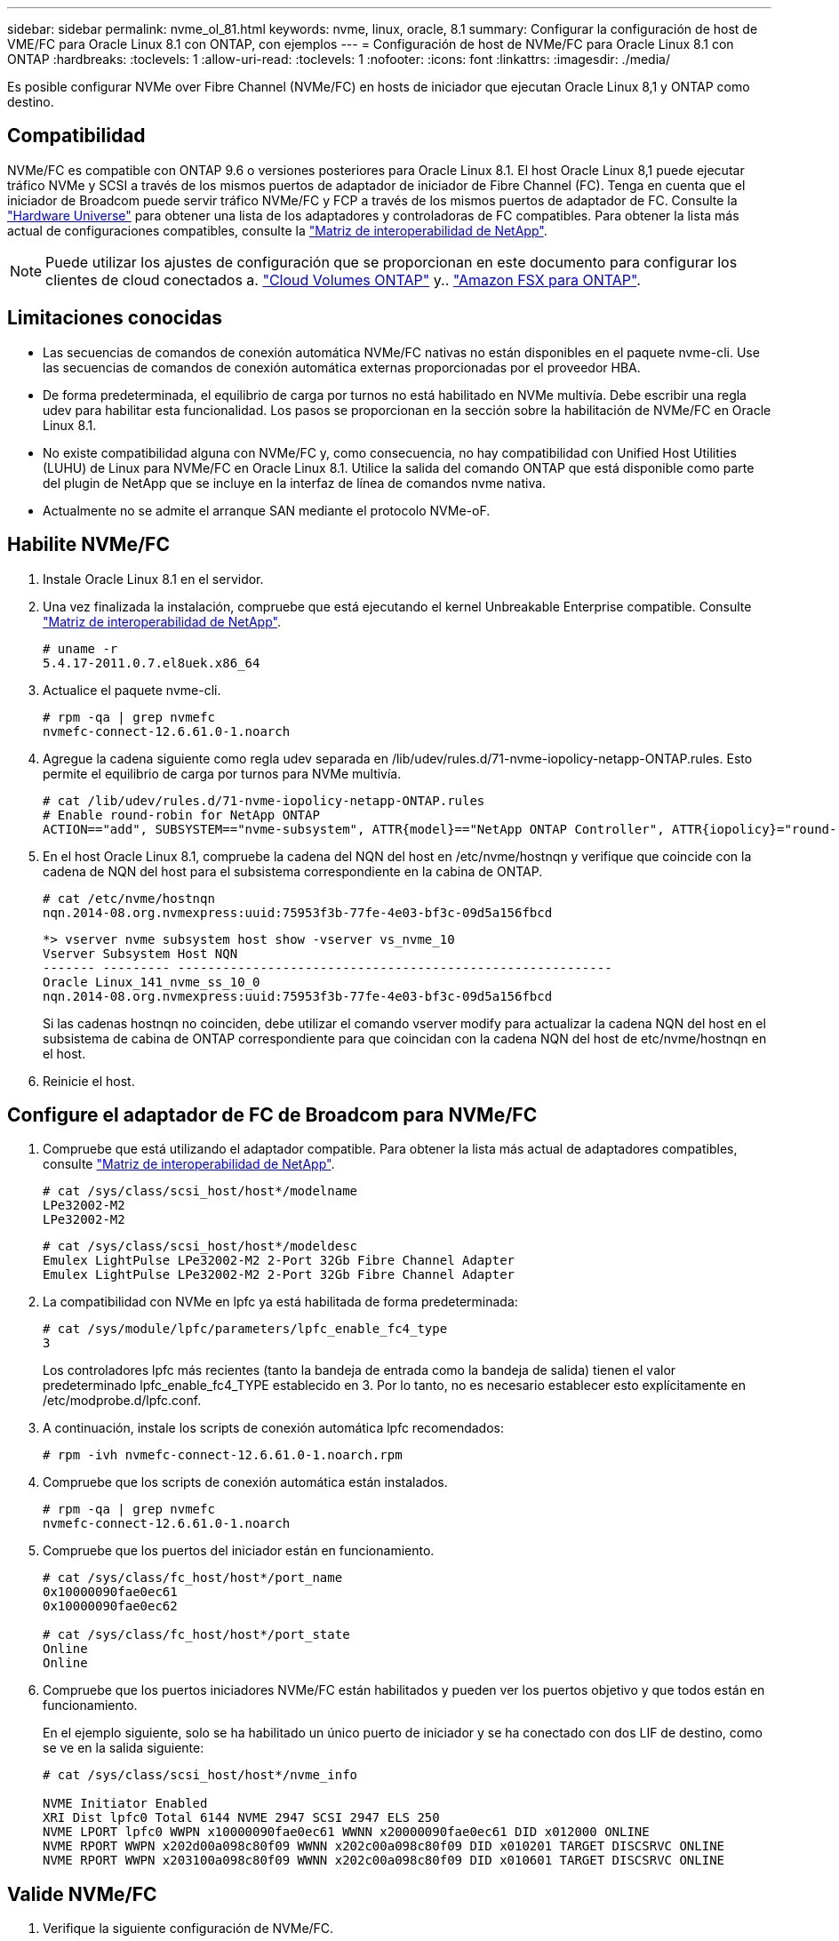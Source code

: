 ---
sidebar: sidebar 
permalink: nvme_ol_81.html 
keywords: nvme, linux, oracle, 8.1 
summary: Configurar la configuración de host de VME/FC para Oracle Linux 8.1 con ONTAP, con ejemplos 
---
= Configuración de host de NVMe/FC para Oracle Linux 8.1 con ONTAP
:hardbreaks:
:toclevels: 1
:allow-uri-read: 
:toclevels: 1
:nofooter: 
:icons: font
:linkattrs: 
:imagesdir: ./media/


[role="lead"]
Es posible configurar NVMe over Fibre Channel (NVMe/FC) en hosts de iniciador que ejecutan Oracle Linux 8,1 y ONTAP como destino.



== Compatibilidad

NVMe/FC es compatible con ONTAP 9.6 o versiones posteriores para Oracle Linux 8.1. El host Oracle Linux 8,1 puede ejecutar tráfico NVMe y SCSI a través de los mismos puertos de adaptador de iniciador de Fibre Channel (FC). Tenga en cuenta que el iniciador de Broadcom puede servir tráfico NVMe/FC y FCP a través de los mismos puertos de adaptador de FC. Consulte la link:https://hwu.netapp.com/Home/Index["Hardware Universe"^] para obtener una lista de los adaptadores y controladoras de FC compatibles. Para obtener la lista más actual de configuraciones compatibles, consulte la link:https://mysupport.netapp.com/matrix/["Matriz de interoperabilidad de NetApp"^].


NOTE: Puede utilizar los ajustes de configuración que se proporcionan en este documento para configurar los clientes de cloud conectados a. link:https://docs.netapp.com/us-en/cloud-manager-cloud-volumes-ontap/index.html["Cloud Volumes ONTAP"^] y.. link:https://docs.netapp.com/us-en/cloud-manager-fsx-ontap/index.html["Amazon FSX para ONTAP"^].



== Limitaciones conocidas

* Las secuencias de comandos de conexión automática NVMe/FC nativas no están disponibles en el paquete nvme-cli. Use las secuencias de comandos de conexión automática externas proporcionadas por el proveedor HBA.
* De forma predeterminada, el equilibrio de carga por turnos no está habilitado en NVMe multivía. Debe escribir una regla udev para habilitar esta funcionalidad. Los pasos se proporcionan en la sección sobre la habilitación de NVMe/FC en Oracle Linux 8.1.
* No existe compatibilidad alguna con NVMe/FC y, como consecuencia, no hay compatibilidad con Unified Host Utilities (LUHU) de Linux para NVMe/FC en Oracle Linux 8.1. Utilice la salida del comando ONTAP que está disponible como parte del plugin de NetApp que se incluye en la interfaz de línea de comandos nvme nativa.
* Actualmente no se admite el arranque SAN mediante el protocolo NVMe-oF.




== Habilite NVMe/FC

. Instale Oracle Linux 8.1 en el servidor.
. Una vez finalizada la instalación, compruebe que está ejecutando el kernel Unbreakable Enterprise compatible. Consulte link:https://mysupport.netapp.com/matrix/["Matriz de interoperabilidad de NetApp"^].
+
[listing]
----
# uname -r
5.4.17-2011.0.7.el8uek.x86_64
----
. Actualice el paquete nvme-cli.
+
[listing]
----
# rpm -qa | grep nvmefc
nvmefc-connect-12.6.61.0-1.noarch
----
. Agregue la cadena siguiente como regla udev separada en /lib/udev/rules.d/71-nvme-iopolicy-netapp-ONTAP.rules. Esto permite el equilibrio de carga por turnos para NVMe multivía.
+
[listing]
----
# cat /lib/udev/rules.d/71-nvme-iopolicy-netapp-ONTAP.rules
# Enable round-robin for NetApp ONTAP
ACTION=="add", SUBSYSTEM=="nvme-subsystem", ATTR{model}=="NetApp ONTAP Controller", ATTR{iopolicy}="round-robin"
----
. En el host Oracle Linux 8.1, compruebe la cadena del NQN del host en /etc/nvme/hostnqn y verifique que coincide con la cadena de NQN del host para el subsistema correspondiente en la cabina de ONTAP.
+
[listing]
----
# cat /etc/nvme/hostnqn
nqn.2014-08.org.nvmexpress:uuid:75953f3b-77fe-4e03-bf3c-09d5a156fbcd
----
+
[listing]
----
*> vserver nvme subsystem host show -vserver vs_nvme_10
Vserver Subsystem Host NQN
------- --------- ----------------------------------------------------------
Oracle Linux_141_nvme_ss_10_0
nqn.2014-08.org.nvmexpress:uuid:75953f3b-77fe-4e03-bf3c-09d5a156fbcd
----
+
Si las cadenas +hostnqn+ no coinciden, debe utilizar el comando vserver modify para actualizar la cadena NQN del host en el subsistema de cabina de ONTAP correspondiente para que coincidan con la cadena NQN del host de etc/nvme/hostnqn en el host.

. Reinicie el host.




== Configure el adaptador de FC de Broadcom para NVMe/FC

. Compruebe que está utilizando el adaptador compatible. Para obtener la lista más actual de adaptadores compatibles, consulte link:https://mysupport.netapp.com/matrix/["Matriz de interoperabilidad de NetApp"^].
+
[listing]
----
# cat /sys/class/scsi_host/host*/modelname
LPe32002-M2
LPe32002-M2
----
+
[listing]
----
# cat /sys/class/scsi_host/host*/modeldesc
Emulex LightPulse LPe32002-M2 2-Port 32Gb Fibre Channel Adapter
Emulex LightPulse LPe32002-M2 2-Port 32Gb Fibre Channel Adapter
----
. La compatibilidad con NVMe en lpfc ya está habilitada de forma predeterminada:
+
[listing]
----
# cat /sys/module/lpfc/parameters/lpfc_enable_fc4_type
3
----
+
Los controladores lpfc más recientes (tanto la bandeja de entrada como la bandeja de salida) tienen el valor predeterminado lpfc_enable_fc4_TYPE establecido en 3. Por lo tanto, no es necesario establecer esto explícitamente en /etc/modprobe.d/lpfc.conf.

. A continuación, instale los scripts de conexión automática lpfc recomendados:
+
[listing]
----
# rpm -ivh nvmefc-connect-12.6.61.0-1.noarch.rpm
----
. Compruebe que los scripts de conexión automática están instalados.
+
[listing]
----
# rpm -qa | grep nvmefc
nvmefc-connect-12.6.61.0-1.noarch
----
. Compruebe que los puertos del iniciador están en funcionamiento.
+
[listing]
----
# cat /sys/class/fc_host/host*/port_name
0x10000090fae0ec61
0x10000090fae0ec62

# cat /sys/class/fc_host/host*/port_state
Online
Online
----
. Compruebe que los puertos iniciadores NVMe/FC están habilitados y pueden ver los puertos objetivo y que todos están en funcionamiento.
+
En el ejemplo siguiente, solo se ha habilitado un único puerto de iniciador y se ha conectado con dos LIF de destino, como se ve en la salida siguiente:

+
[listing]
----
# cat /sys/class/scsi_host/host*/nvme_info

NVME Initiator Enabled
XRI Dist lpfc0 Total 6144 NVME 2947 SCSI 2947 ELS 250
NVME LPORT lpfc0 WWPN x10000090fae0ec61 WWNN x20000090fae0ec61 DID x012000 ONLINE
NVME RPORT WWPN x202d00a098c80f09 WWNN x202c00a098c80f09 DID x010201 TARGET DISCSRVC ONLINE
NVME RPORT WWPN x203100a098c80f09 WWNN x202c00a098c80f09 DID x010601 TARGET DISCSRVC ONLINE
----




== Valide NVMe/FC

. Verifique la siguiente configuración de NVMe/FC.
+
[listing]
----
# cat /sys/module/nvme_core/parameters/multipath
Y
----
+
[listing]
----
# cat /sys/class/nvme-subsystem/nvme-subsys*/model
NetApp ONTAP Controller
NetApp ONTAP Controller
----
+
[listing]
----
# cat /sys/class/nvme-subsystem/nvme-subsys*/iopolicy
round-robin
round-robin
----
+
En el ejemplo anterior, se asignan dos espacios de nombres al host de Oracle Linux 8.1 ANA. Estos son visibles mediante cuatro LIF de destino: Dos LIF de nodo local y otros dos LIF de nodo remoto/partner. Esta configuración muestra dos rutas ANA optimizadas y dos ANA inaccesibles para cada espacio de nombres en el host.

. Compruebe que se han creado espacios de nombres.
+
[listing]
----
# nvme list
Node                SN                                           Model                                       Namespace Usage                              Format          FW Rev
-------------------- --------------------------------------  ---------------------------------------- ----------------  -------------------------------  ----------------  -------------
/dev/nvme0n1  814vWBNRwfBCAAAAAAAB NetApp ONTAP Controller        2                  107.37 GB / 107.37 GB  4 KiB + 0 B   FFFFFFFF
/dev/nvme0n2  814vWBNRwfBCAAAAAAAB NetApp ONTAP Controller        3                  107.37 GB / 107.37 GB  4 KiB + 0 B   FFFFFFFF
----
. Compruebe el estado de las rutas de ANA.
+
[listing]
----
# nvme list-subsys /dev/nvme0n1
nvme-subsys0 - NQN=nqn.1992-08.com.netapp:sn.5a32407351c711eaaa4800a098df41bd:subsystem.test
\
+- nvme0 fc traddr=nn-0x207300a098dfdd91:pn-0x207400a098dfdd91 host_traddr=nn-0x200000109b1c1204:pn-0x100000109b1c1204 live optimized
+- nvme1 fc traddr=nn-0x207300a098dfdd91:pn-0x207600a098dfdd91 host_traddr=nn-0x200000109b1c1204:pn-0x100000109b1c1204 live inaccessible
+- nvme2 fc traddr=nn-0x207300a098dfdd91:pn-0x207500a098dfdd91 host_traddr=nn-0x200000109b1c1205:pn-0x100000109b1c1205 live optimized
+- nvme3 fc traddr=nn-0x207300a098dfdd91:pn-0x207700a098dfdd91 host_traddr=nn-0x200000109b1c1205:pn-0x100000109b1c1205 live inaccessible
----
. Compruebe el complemento de NetApp para dispositivos ONTAP.
+
[listing]
----
# nvme netapp ontapdevices -o column
Device   Vserver  Namespace Path             NSID   UUID   Size
-------  -------- -------------------------  ------ ----- -----
/dev/nvme0n1   vs_nvme_10       /vol/rhel_141_vol_10_0/ol_157_ns_10_0    1        55baf453-f629-4a18-9364-b6aee3f50dad   53.69GB

# nvme netapp ontapdevices -o json
{
   "ONTAPdevices" : [
   {
        Device" : "/dev/nvme0n1",
        "Vserver" : "vs_nvme_10",
        "Namespace_Path" : "/vol/rhel_141_vol_10_0/ol_157_ns_10_0",
         "NSID" : 1,
         "UUID" : "55baf453-f629-4a18-9364-b6aee3f50dad",
         "Size" : "53.69GB",
         "LBA_Data_Size" : 4096,
         "Namespace_Size" : 13107200
    }
]
----




== Habilite un tamaño de I/O de 1MB KB para NVMe/FC de Broadcom

ONTAP informa de un MDT (tamaño de transferencia de MAX Data) de 8 en los datos Identify Controller. Esto significa que el tamaño máximo de solicitud de E/S puede ser de hasta 1MB TB. Para emitir solicitudes de I/O de tamaño 1 MB para un host Broadcom NVMe/FC, debe aumentar `lpfc` el valor `lpfc_sg_seg_cnt` del parámetro a 256 con respecto al valor predeterminado de 64.


NOTE: Los siguientes pasos no se aplican a los hosts Qlogic NVMe/FC.

.Pasos
. Defina el `lpfc_sg_seg_cnt` parámetro en 256:
+
[listing]
----
cat /etc/modprobe.d/lpfc.conf
----
+
.Resultado de ejemplo
[listing]
----
options lpfc lpfc_sg_seg_cnt=256
----
. Ejecute `dracut -f` el comando y reinicie el host:
. Compruebe que `lpfc_sg_seg_cnt` es 256:
+
[listing]
----
cat /sys/module/lpfc/parameters/lpfc_sg_seg_cnt
----
+
El valor esperado es 256.


